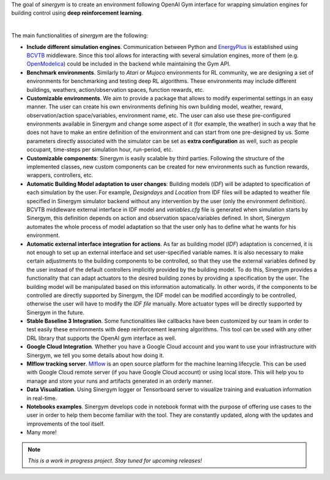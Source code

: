 .. seealso:: This is a project based on Zhiang Zhang and Khee Poh Lam `Gym-Eplus <https://github.com/zhangzhizza/Gym-Eplus>`__.

The goal of *sinergym* is to create an environment following OpenAI
Gym interface for wrapping simulation engines for building control using
**deep reinforcement learning**.

.. image:: /_static/operation_diagram.jpg
  :width: 800
  :alt: Sinergym diagram
  :align: center

|

The main functionalities of *sinergym* are the following:

-  **Include different simulation engines**. Communication between
   Python and `EnergyPlus <https://energyplus.net/>`__ is established
   using `BCVTB <https://simulationresearch.lbl.gov/bcvtb/FrontPage>`__ middleware.
   Since this tool allows for interacting with several simulation
   engines, more of them (e.g.
   `OpenModelica <https://openmodelica.org/>`__) could be included in
   the backend while maintaining the Gym API.

-  **Benchmark environments**. Similarly to *Atari* or *Mujoco* environments
   for RL community, we are designing a set of environments for
   benchmarking and testing deep RL algorithms. These environments may
   include different buildings, weathers, action/observation spaces, function rewards, etc.

-  **Customizable environments**. We aim to provide a
   package that allows to modify experimental settings in an easy
   manner. The user can create his own environments defining his own
   building model, weather, reward, observation/action space/variables, environment name, etc.
   The user can also use these pre-configured environments available in Sinergym 
   and change some aspect of it (for example, the weather) in such 
   a way that he does not  have to make an entire definition of the 
   environment and can start from one pre-designed by us.
   Some parameters directly associated with the simulator can be set as **extra configuration** 
   as well, such as people occupant, time-steps per simulation hour, run-period, etc.

-  **Customizable components**: Sinergym is easily scalable by third parties.
   Following the structure of the implemented classes, new custom components 
   can be created for new environments such as function rewards, wrappers,
   controllers, etc.

-  **Automatic Building Model adaptation to user changes**: Building models (*IDF*) will be
   adapted to specification of each simulation by the user. For example, *Designdays* and 
   *Location* from IDF files will be adapted to weather file specified in
   Sinergym simulator backend without any intervention by the user (only the environment definition).
   BCVTB middleware external interface in IDF model and *variables.cfg* file is generated when 
   simulation starts by Sinergym, this definition depends on action and observation space/variables defined.
   In short, Sinergym automates the whole process of model adaptation so that the user 
   only has to define what he wants for his environment.

-  **Automatic external interface integration for actions**. As far as building model (*IDF*) adaptation 
   is concerned, it is not enough to set up an external interface and set user-specified
   variable names. It is also necessary to make certain adjustments to the building components to be 
   controlled, so that they use the external variables defined by the user instead of the default 
   controllers implicitly provided by the building model. To do this, Sinergym provides a functionality 
   that can adapt actuators to the desired building zones by providing a specification by the user. 
   The building model will be manipulated based on this information automatically. In other words, 
   if the components to be controlled are directly supported by Sinergym, the IDF model can be modified 
   accordingly to be controlled, otherwise the user will have to modify the *IDF file* manually. More actuator 
   types will be directly supported by Sinergym in the future.

-  **Stable Baseline 3 Integration**. Some functionalities like callbacks
   have been customized by our team in order to test easily these environments
   with deep reinforcement learning algorithms. 
   This tool can be used with any other DRL library that supports the OpenAI gym interface as well.

-  **Google Cloud Integration**. Whether you have a Google Cloud account and you want to
   use your infrastructure with Sinergym, we tell you some details about how doing it.

-  **Mlflow tracking server**. `Mlflow <https://mlflow.org/>`__ is an open source platform for the machine
   learning lifecycle. This can be used with Google Cloud remote server (if you have Google Cloud account) 
   or using local store. This will help you to manage and store your runs and artifacts generated in an orderly
   manner.

-  **Data Visualization**. Using Sinergym logger or Tensorboard server to visualize training and evaluation information
   in real-time.

-  **Notebooks examples**. Sinergym develops code in notebook format with the purpose of offering use cases to 
   the user in order to help them become familiar with the tool. They are constantly updated, along with the updates 
   and improvements of the tool itself.

-  Many more!

.. note:: *This is a work in progress project. Stay tuned for upcoming releases!*
